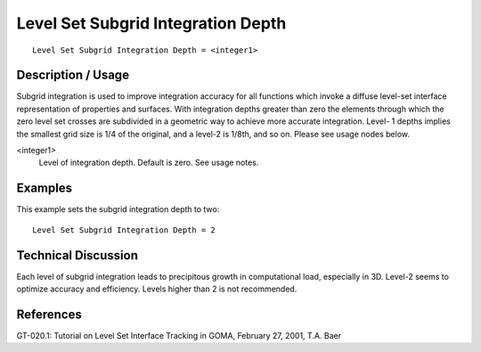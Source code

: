 ***************************************
Level Set Subgrid Integration Depth
***************************************

::

	Level Set Subgrid Integration Depth = <integer1>

-----------------------
Description / Usage
-----------------------

Subgrid integration is used to improve integration accuracy for all functions which
invoke a diffuse level-set interface representation of properties and surfaces. With
integration depths greater than zero the elements through which the zero level set
crosses are subdivided in a geometric way to achieve more accurate integration. Level-
1 depths implies the smallest grid size is 1/4 of the original, and a level-2 is 1/8th, and
so on. Please see usage nodes below.

<integer1>
    Level of integration depth. Default is zero. See usage notes.

------------
Examples
------------

This example sets the subgrid integration depth to two:
::

	Level Set Subgrid Integration Depth = 2

-------------------------
Technical Discussion
-------------------------

Each level of subgrid integration leads to precipitous growth in computational
load, especially in 3D. Level-2 seems to optimize accuracy and efficiency.
Levels higher than 2 is not recommended.

--------------
**References**
--------------

GT-020.1: Tutorial on Level Set Interface Tracking in GOMA, February 27, 2001, T.A.
Baer
